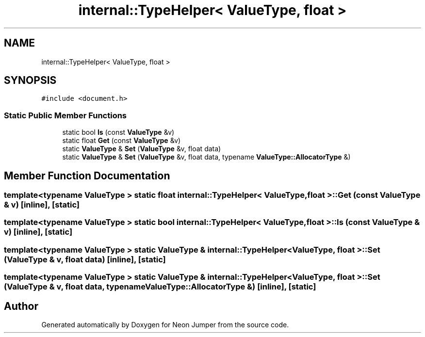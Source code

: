 .TH "internal::TypeHelper< ValueType, float >" 3 "Fri Jan 14 2022" "Version 1.0.0" "Neon Jumper" \" -*- nroff -*-
.ad l
.nh
.SH NAME
internal::TypeHelper< ValueType, float >
.SH SYNOPSIS
.br
.PP
.PP
\fC#include <document\&.h>\fP
.SS "Static Public Member Functions"

.in +1c
.ti -1c
.RI "static bool \fBIs\fP (const \fBValueType\fP &v)"
.br
.ti -1c
.RI "static float \fBGet\fP (const \fBValueType\fP &v)"
.br
.ti -1c
.RI "static \fBValueType\fP & \fBSet\fP (\fBValueType\fP &v, float data)"
.br
.ti -1c
.RI "static \fBValueType\fP & \fBSet\fP (\fBValueType\fP &v, float data, typename \fBValueType::AllocatorType\fP &)"
.br
.in -1c
.SH "Member Function Documentation"
.PP 
.SS "template<typename \fBValueType\fP > static float \fBinternal::TypeHelper\fP< \fBValueType\fP, float >::Get (const \fBValueType\fP & v)\fC [inline]\fP, \fC [static]\fP"

.SS "template<typename \fBValueType\fP > static bool \fBinternal::TypeHelper\fP< \fBValueType\fP, float >::Is (const \fBValueType\fP & v)\fC [inline]\fP, \fC [static]\fP"

.SS "template<typename \fBValueType\fP > static \fBValueType\fP & \fBinternal::TypeHelper\fP< \fBValueType\fP, float >::Set (\fBValueType\fP & v, float data)\fC [inline]\fP, \fC [static]\fP"

.SS "template<typename \fBValueType\fP > static \fBValueType\fP & \fBinternal::TypeHelper\fP< \fBValueType\fP, float >::Set (\fBValueType\fP & v, float data, typename \fBValueType::AllocatorType\fP &)\fC [inline]\fP, \fC [static]\fP"


.SH "Author"
.PP 
Generated automatically by Doxygen for Neon Jumper from the source code\&.
